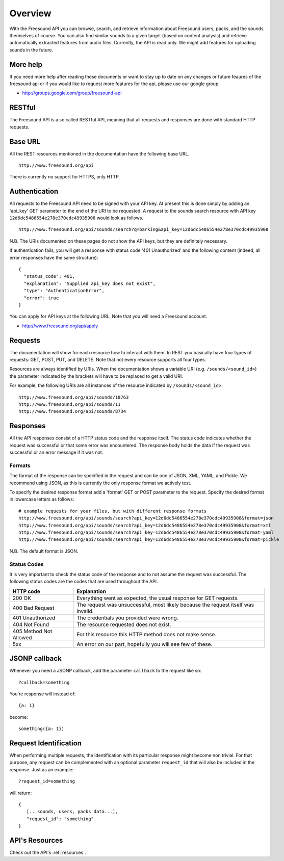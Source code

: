 Overview
>>>>>>>>

With the Freesound API you can browse, search, and retrieve information
about Freesound users, packs, and the sounds themselves of course. You 
can also find similar sounds to a given target (based on content analysis) 
and retrieve automatically extracted features from audio files.
Currently, the API is read only. We might add features for uploading
sounds in the future.

More help
---------

If you need more help after reading these documents or want to stay up to
date on any changes or future feaures of the freesound api or if you would
like to request more features for the api, please use our google group:


- http://groups.google.com/group/freesound-api

RESTful
-------
The Freesound API is a so called RESTful API, meaning that all requests and
responses are done with standard HTTP requests.

Base URL
--------

All the REST resources mentioned in the documentation have the following
base URL.

::

  http://www.freesound.org/api

There is currently no support for HTTPS, only HTTP.

Authentication
--------------

All requests to the Freesound API need to be signed with your API key. At
present this is done simply by adding an 'api_key' GET parameter to the end of
the URI to be requested. A request to the sounds search resource with API key
``12d6dc5486554e278e370cdc49935908`` would look as follows.

::

  http://www.freesound.org/api/sounds/search?q=barking&api_key=12d6dc5486554e278e370cdc49935908

N.B. The URIs documented on these pages do not show the API keys, but they
are definitely necessary.

If authentication fails, you will get a response with status code
'401 Unauthorized' and the following content (indeed, all error responses have the same structure):

::

  {
    "status_code": 401, 
    "explanation": "Supplied api_key does not exist", 
    "type": "AuthenticationError", 
    "error": true
  }

You can apply for API keys at the following URL. Note that you will need 
a Freesound account.

- http://www.freesound.org/api/apply

Requests
--------

The documentation will show for each resource how to interact with them. In
REST you basically have four types of requests: GET, POST, PUT, and DELETE.
Note that not every resource supports all four types.

Resources are always identified by URIs. When the documentation shows a
variable URI (e.g. ``/sounds/<sound_id>``) the parameter indicated by the brackets
will have to be replaced to get a valid URI.

For example, the following URIs are all instances of the resource indicated by
``/sounds/<sound_id>``.

::

  http://www.freesound.org/api/sounds/18763
  http://www.freesound.org/api/sounds/11
  http://www.freesound.org/api/sounds/8734

Responses
---------

All the API responses consist of a HTTP status code and the response
itself. The status code indicates whether the request was successful
or that some error was encountered. The response body holds the data
if the request was successful or an error message if it was not.

Formats
_______

The format of the response can be specified in the request and can be
one of JSON, XML, YAML, and Pickle. We recommend using JSON, as this
is currently the only response format we actively test.

To specify the desired response format add a 'format' GET or POST parameter
to the request. Specify the desired format in lowercase letters as follows:

::

  # example requests for your files, but with different response formats
  http://www.freesound.org/api/sounds/search?api_key=12d6dc5486554e278e370cdc49935908&format=json
  http://www.freesound.org/api/sounds/search?api_key=12d6dc5486554e278e370cdc49935908&format=xml
  http://www.freesound.org/api/sounds/search?api_key=12d6dc5486554e278e370cdc49935908&format=yaml
  http://www.freesound.org/api/sounds/search?api_key=12d6dc5486554e278e370cdc49935908&format=pickle

N.B. The default format is JSON.

Status Codes
____________

It is very important to check the status code of the response and to not
assume the request was successful. The following status codes are 
the codes that are used throughout the API.

=========================  ====================================================================
HTTP code                  Explanation
=========================  ====================================================================
200 OK                     Everything went as expected, the usual response for GET requests.
400 Bad Request            The request was unsuccessful, most likely because the request 
    			   itself was invalid.
401 Unauthorized           The credentials you provided were wrong.
404 Not Found              The resource requested does not exist.
405 Method Not Allowed     For this resource this HTTP method does not make sense.
5xx                        An error on our part, hopefully you will see few of these.
=========================  ====================================================================


JSONP callback
--------------

Whenever you need a JSONP callback, add the parameter ``callback`` to the
request like so::

  ?callback=something

You're response will instead of::

  {a: 1}

become::

  something({a: 1})


Request Identification
----------------------

When performing multiple requests, the identification with its 
particular response might become non trivial. For that purpose,
any request can be complemented with an optional parameter ``request_id``
that will also be included in the response. Just as an example:

::

  ?request_id=something

will return:

::

  {
     [...sounds, users, packs data...],
     "request_id": "something"
  }


API's Resources
---------------

Check out the API's :ref:`resources`.
